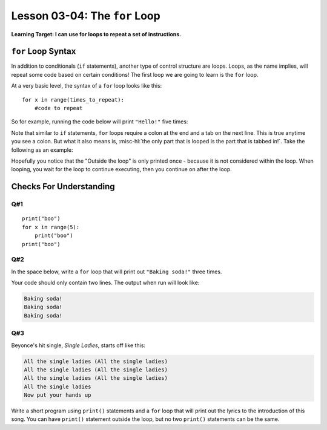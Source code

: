 .. qnum::
   :start: 1
   :prefix: u0304-


Lesson 03-04: The ``for`` Loop
================================

**Learning Target: I can use for loops to repeat a set of instructions.**

``for`` Loop Syntax
-------------------

In addition to conditionals (``if`` statements), another type of control structure are loops. Loops, as the name implies, will repeat some code based on certain conditions!  The first loop we are going to learn is the ``for`` loop.

At a very basic level, the syntax of a ``for`` loop looks like this:

::
   
   for x in range(times_to_repeat):
       #code to repeat
   
So for example, running the code below will print ``"Hello!"`` five times:

.. activecode:: 0304_ex_1
   :autorun:
   
   for x in range(5):
       print("Hello!")

Note that similar to ``if`` statements, ``for`` loops require a colon at the end and a tab on the next line.  This is true anytime you see a colon.  But what it also means is, :misc-hl:`the only part that is looped is the part that is tabbed in!`.  Take the following as an example:

.. activecode:: 0304_ex_2
   :autorun:
   
   for x in range(5):
       print("Inside the loop")
   print("Outside the loop")

Hopefully you notice that the "Outside the loop" is only printed once - because it is not considered within the loop.  When looping, you wait for the loop to continue executing, then you continue on after the loop.

Checks For Understanding
------------------------

Q#1
~~~

::
   
   print("boo")
   for x in range(5):
       print("boo")
   print("boo")

.. mchoice:: 0304_cfu_1
   :correct: d
   :answer_a: 3
   :answer_b: 5
   :answer_c: 6
   :answer_d: 7
   :answer_e: 9
   :feedback_b: Don't forget to count the ones outside the loop!
   
   How many times does "boo" get printed in the block of code above?

Q#2
~~~

In the space below, write a ``for`` loop that will print out ``"Baking soda!"`` three times.

.. activecode:: 0304_cfu_2
   :nocodelens:
   
   #write your code here!

Your code should only contain two lines.  The output when run will look like:

.. code-block:: none

   Baking soda!
   Baking soda!
   Baking soda!

Q#3
~~~

Beyonce's hit single, *Single Ladies*, starts off like this:

.. code-block:: none

   All the single ladies (All the single ladies)
   All the single ladies (All the single ladies)
   All the single ladies (All the single ladies)
   All the single ladies
   Now put your hands up

Write a short program using ``print()`` statements and a ``for`` loop that will print out the lyrics to the introduction of this song.  You can have ``print()`` statement outside the loop, but no two ``print()`` statements can be the same.

.. activecode:: 0304_cfu_3
   :nocodelens:
   
   #write your code here!